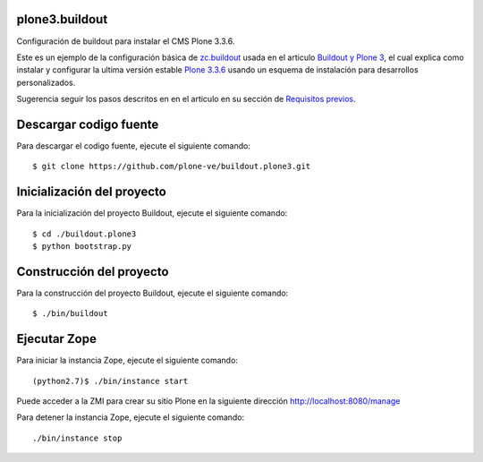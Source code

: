 .. -*- coding: utf-8 -*-

plone3.buildout
===============

Configuración de buildout para instalar el CMS Plone 3.3.6.

Este es un ejemplo de la configuración básica de `zc.buildout`_ usada en el articulo 
`Buildout y Plone 3`_, el cual explica como instalar y configurar la ultima versión 
estable `Plone 3.3.6`_ usando un esquema de instalación para desarrollos personalizados.

Sugerencia seguir los pasos descritos en en el articulo en su sección de `Requisitos previos`_.

Descargar codigo fuente
=======================

Para descargar el codigo fuente, ejecute el siguiente comando: ::

  $ git clone https://github.com/plone-ve/buildout.plone3.git

Inicialización del proyecto
===========================

Para la inicialización del proyecto Buildout, ejecute el siguiente comando: ::

  $ cd ./buildout.plone3
  $ python bootstrap.py

Construcción del proyecto
=========================

Para la construcción del proyecto Buildout, ejecute el siguiente comando: ::

  $ ./bin/buildout

Ejecutar Zope
=============

Para iniciar la instancia Zope, ejecute el siguiente comando: ::

  (python2.7)$ ./bin/instance start

Puede acceder a la ZMI para crear su sitio Plone en la siguiente dirección http://localhost:8080/manage

Para detener la instancia Zope, ejecute el siguiente comando: ::

  ./bin/instance stop

.. _zc.buildout: http://plone-spanish-docs.readthedocs.org/en/latest/buildout/replicacion_proyectos_python.html
.. _Buildout y Plone 3: http://plone-spanish-docs.readthedocs.org/en/latest/buildout/plone3_zcbuildout.html
.. _Requisitos previos: http://plone-spanish-docs.readthedocs.org/en/latest/buildout/plone3_zcbuildout.html#requisitos-previos
.. _Plone 3.3.6: http://plone.org/products/plone/releases/3.3.6
